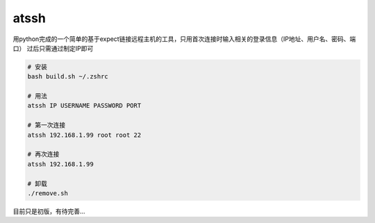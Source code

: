 atssh
======

用python完成的一个简单的基于expect链接远程主机的工具，只用首次连接时输入相关的登录信息（IP地址、用户名、密码、端口）
过后只需通过制定IP即可

.. code-block:: bash

    # 安装
    bash build.sh ~/.zshrc

    # 用法
    atssh IP USERNAME PASSWORD PORT

    # 第一次连接
    atssh 192.168.1.99 root root 22

    # 再次连接
    atssh 192.168.1.99

    # 卸载
    ./remove.sh

目前只是初版，有待完善...